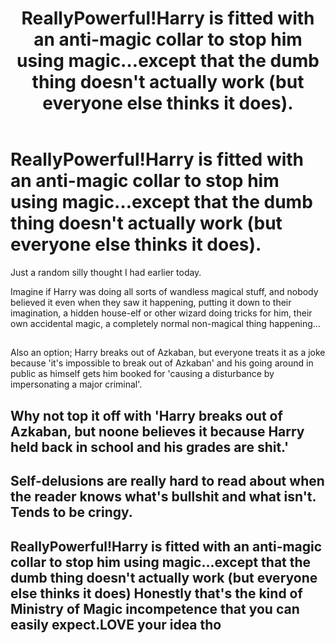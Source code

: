#+TITLE: ReallyPowerful!Harry is fitted with an anti-magic collar to stop him using magic...except that the dumb thing doesn't actually work (but everyone else thinks it does).

* ReallyPowerful!Harry is fitted with an anti-magic collar to stop him using magic...except that the dumb thing doesn't actually work (but everyone else thinks it does).
:PROPERTIES:
:Author: Avaday_Daydream
:Score: 16
:DateUnix: 1494837848.0
:DateShort: 2017-May-15
:FlairText: Request
:END:
Just a random silly thought I had earlier today.

Imagine if Harry was doing all sorts of wandless magical stuff, and nobody believed it even when they saw it happening, putting it down to their imagination, a hidden house-elf or other wizard doing tricks for him, their own accidental magic, a completely normal non-magical thing happening...

** 
   :PROPERTIES:
   :CUSTOM_ID: section
   :END:
Also an option; Harry breaks out of Azkaban, but everyone treats it as a joke because 'it's impossible to break out of Azkaban' and his going around in public as himself gets him booked for 'causing a disturbance by impersonating a major criminal'.


** Why not top it off with 'Harry breaks out of Azkaban, but noone believes it because Harry held back in school and his grades are shit.'
:PROPERTIES:
:Author: Kadmeia
:Score: 9
:DateUnix: 1494846786.0
:DateShort: 2017-May-15
:END:


** Self-delusions are really hard to read about when the reader knows what's bullshit and what isn't. Tends to be cringy.
:PROPERTIES:
:Author: Lord_Anarchy
:Score: 14
:DateUnix: 1494849967.0
:DateShort: 2017-May-15
:END:


** ReallyPowerful!Harry is fitted with an anti-magic collar to stop him using magic...except that the dumb thing doesn't actually work (but everyone else thinks it does) Honestly that's the kind of Ministry of Magic incompetence that you can easily expect.LOVE your idea tho
:PROPERTIES:
:Author: Lakas1236547
:Score: 1
:DateUnix: 1494877247.0
:DateShort: 2017-May-16
:END:
